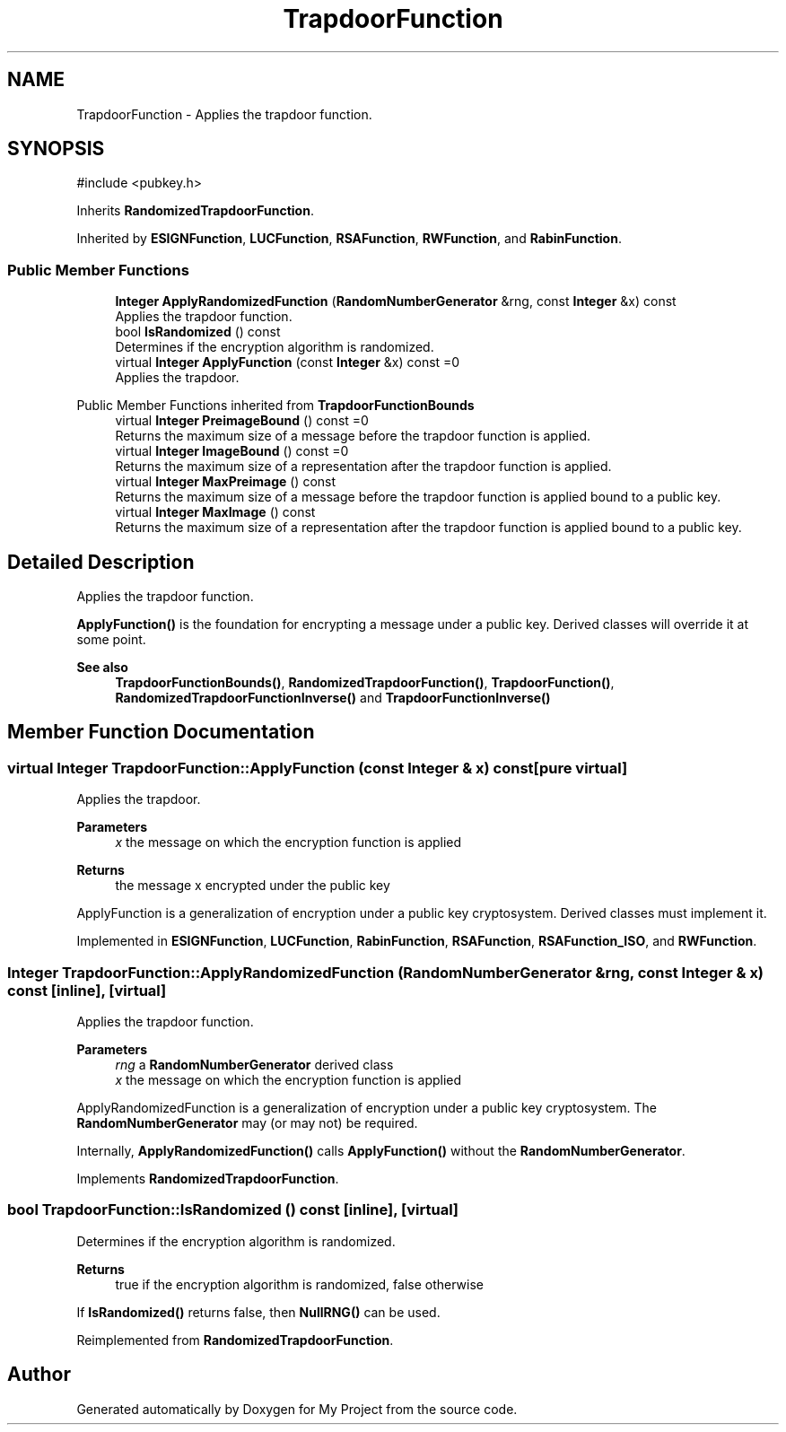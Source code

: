.TH "TrapdoorFunction" 3 "My Project" \" -*- nroff -*-
.ad l
.nh
.SH NAME
TrapdoorFunction \- Applies the trapdoor function\&.  

.SH SYNOPSIS
.br
.PP
.PP
\fR#include <pubkey\&.h>\fP
.PP
Inherits \fBRandomizedTrapdoorFunction\fP\&.
.PP
Inherited by \fBESIGNFunction\fP, \fBLUCFunction\fP, \fBRSAFunction\fP, \fBRWFunction\fP, and \fBRabinFunction\fP\&.
.SS "Public Member Functions"

.in +1c
.ti -1c
.RI "\fBInteger\fP \fBApplyRandomizedFunction\fP (\fBRandomNumberGenerator\fP &rng, const \fBInteger\fP &x) const"
.br
.RI "Applies the trapdoor function\&. "
.ti -1c
.RI "bool \fBIsRandomized\fP () const"
.br
.RI "Determines if the encryption algorithm is randomized\&. "
.ti -1c
.RI "virtual \fBInteger\fP \fBApplyFunction\fP (const \fBInteger\fP &x) const =0"
.br
.RI "Applies the trapdoor\&. "
.in -1c

Public Member Functions inherited from \fBTrapdoorFunctionBounds\fP
.in +1c
.ti -1c
.RI "virtual \fBInteger\fP \fBPreimageBound\fP () const =0"
.br
.RI "Returns the maximum size of a message before the trapdoor function is applied\&. "
.ti -1c
.RI "virtual \fBInteger\fP \fBImageBound\fP () const =0"
.br
.RI "Returns the maximum size of a representation after the trapdoor function is applied\&. "
.ti -1c
.RI "virtual \fBInteger\fP \fBMaxPreimage\fP () const"
.br
.RI "Returns the maximum size of a message before the trapdoor function is applied bound to a public key\&. "
.ti -1c
.RI "virtual \fBInteger\fP \fBMaxImage\fP () const"
.br
.RI "Returns the maximum size of a representation after the trapdoor function is applied bound to a public key\&. "
.in -1c
.SH "Detailed Description"
.PP 
Applies the trapdoor function\&. 

\fBApplyFunction()\fP is the foundation for encrypting a message under a public key\&. Derived classes will override it at some point\&. 
.PP
\fBSee also\fP
.RS 4
\fBTrapdoorFunctionBounds()\fP, \fBRandomizedTrapdoorFunction()\fP, \fBTrapdoorFunction()\fP, \fBRandomizedTrapdoorFunctionInverse()\fP and \fBTrapdoorFunctionInverse()\fP 
.RE
.PP

.SH "Member Function Documentation"
.PP 
.SS "virtual \fBInteger\fP TrapdoorFunction::ApplyFunction (const \fBInteger\fP & x) const\fR [pure virtual]\fP"

.PP
Applies the trapdoor\&. 
.PP
\fBParameters\fP
.RS 4
\fIx\fP the message on which the encryption function is applied 
.RE
.PP
\fBReturns\fP
.RS 4
the message x encrypted under the public key
.RE
.PP
ApplyFunction is a generalization of encryption under a public key cryptosystem\&. Derived classes must implement it\&. 
.PP
Implemented in \fBESIGNFunction\fP, \fBLUCFunction\fP, \fBRabinFunction\fP, \fBRSAFunction\fP, \fBRSAFunction_ISO\fP, and \fBRWFunction\fP\&.
.SS "\fBInteger\fP TrapdoorFunction::ApplyRandomizedFunction (\fBRandomNumberGenerator\fP & rng, const \fBInteger\fP & x) const\fR [inline]\fP, \fR [virtual]\fP"

.PP
Applies the trapdoor function\&. 
.PP
\fBParameters\fP
.RS 4
\fIrng\fP a \fBRandomNumberGenerator\fP derived class 
.br
\fIx\fP the message on which the encryption function is applied
.RE
.PP
ApplyRandomizedFunction is a generalization of encryption under a public key cryptosystem\&. The \fBRandomNumberGenerator\fP may (or may not) be required\&.

.PP
Internally, \fBApplyRandomizedFunction()\fP calls \fBApplyFunction()\fP without the \fBRandomNumberGenerator\fP\&. 
.PP
Implements \fBRandomizedTrapdoorFunction\fP\&.
.SS "bool TrapdoorFunction::IsRandomized () const\fR [inline]\fP, \fR [virtual]\fP"

.PP
Determines if the encryption algorithm is randomized\&. 
.PP
\fBReturns\fP
.RS 4
true if the encryption algorithm is randomized, false otherwise
.RE
.PP
If \fBIsRandomized()\fP returns false, then \fBNullRNG()\fP can be used\&. 
.PP
Reimplemented from \fBRandomizedTrapdoorFunction\fP\&.

.SH "Author"
.PP 
Generated automatically by Doxygen for My Project from the source code\&.
